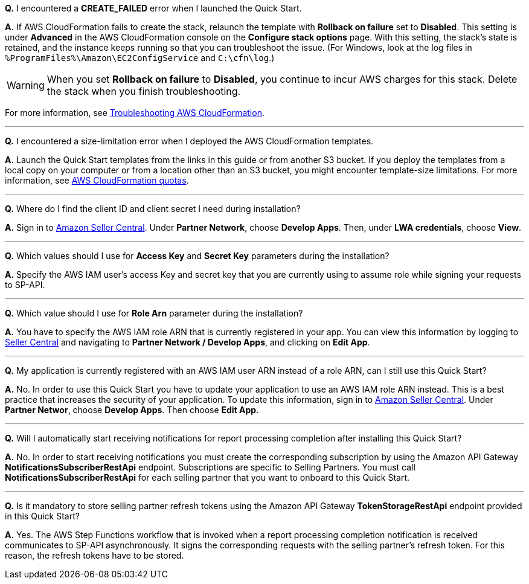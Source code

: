 *Q.* I encountered a *CREATE_FAILED* error when I launched the Quick Start.

*A.* If AWS CloudFormation fails to create the stack, relaunch the template with *Rollback on failure* set to *Disabled*. This setting is under *Advanced* in the AWS CloudFormation console on the *Configure stack options* page. With this setting, the stack’s state is retained, and the instance keeps running so that you can troubleshoot the issue. (For Windows, look at the log files in `%ProgramFiles%\Amazon\EC2ConfigService` and `C:\cfn\log`.)

WARNING: When you set *Rollback on failure* to *Disabled*, you continue to incur AWS charges for this stack. Delete the stack when you finish troubleshooting.

For more information, see https://docs.aws.amazon.com/AWSCloudFormation/latest/UserGuide/troubleshooting.html[Troubleshooting AWS CloudFormation^].

'''
*Q.* I encountered a size-limitation error when I deployed the AWS CloudFormation templates.

*A.* Launch the Quick Start templates from the links in this guide or from another S3 bucket. If you deploy the templates from a local copy on your computer or from a location other than an S3 bucket, you might encounter template-size limitations. For more information, see http://docs.aws.amazon.com/AWSCloudFormation/latest/UserGuide/cloudformation-limits.html[AWS CloudFormation quotas^].

'''
*Q.* Where do I find the client ID and client secret I need during installation?

*A.* Sign in to https://sellercentral.amazon.com/[Amazon Seller Central^]. Under *Partner Network*, choose *Develop Apps*. Then, under *LWA credentials*, choose *View*.

'''
*Q.* Which values should I use for *Access Key* and *Secret Key* parameters during the installation?

*A.* Specify the AWS IAM user's access Key and secret key that you are currently using to assume role while signing your requests to SP-API.

'''
*Q.* Which value should I use for *Role Arn* parameter during the installation?

*A.* You have to specify the AWS IAM role ARN that is currently registered in your app. You can view this information by logging to https://sellercentral.amazon.com/[Seller Central^] and navigating to *Partner Network / Develop Apps*, and clicking on **Edit App**.

'''
*Q.* My application is currently registered with an AWS IAM user ARN instead of a role ARN, can I still use this Quick Start?

*A.* No. In order to use this Quick Start you have to update your application to use an AWS IAM role ARN instead. This is a best practice that increases the security of your application. To update this information, sign in to https://sellercentral.amazon.com/[Amazon Seller Central^]. Under *Partner Networ*, choose *Develop Apps*. Then choose **Edit App**.

'''
*Q.* Will I automatically start receiving notifications for report processing completion after installing this Quick Start?

*A.* No. In order to start receiving notifications you must create the corresponding subscription by using the Amazon API Gateway *NotificationsSubscriberRestApi* endpoint. Subscriptions are specific to Selling Partners. You must call *NotificationsSubscriberRestApi* for each selling partner that you want to onboard to this Quick Start.

'''
*Q.* Is it mandatory to store selling partner refresh tokens using the Amazon API Gateway *TokenStorageRestApi* endpoint provided in this Quick Start?

*A.* Yes. The AWS Step Functions workflow that is invoked when a report processing completion notification is received communicates to SP-API asynchronously. It signs the corresponding requests with the selling partner's refresh token. For this reason, the refresh tokens have to be stored.

